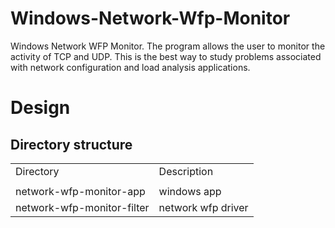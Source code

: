 * Windows-Network-Wfp-Monitor

Windows Network WFP Monitor. The program allows the user to monitor the activity of TCP and UDP. This is the best way to study problems associated with network configuration and load analysis applications. 

* Design

** Directory structure

| Directory | Description|
|
| network-wfp-monitor-app | windows app|
| network-wfp-monitor-filter | network wfp driver |

